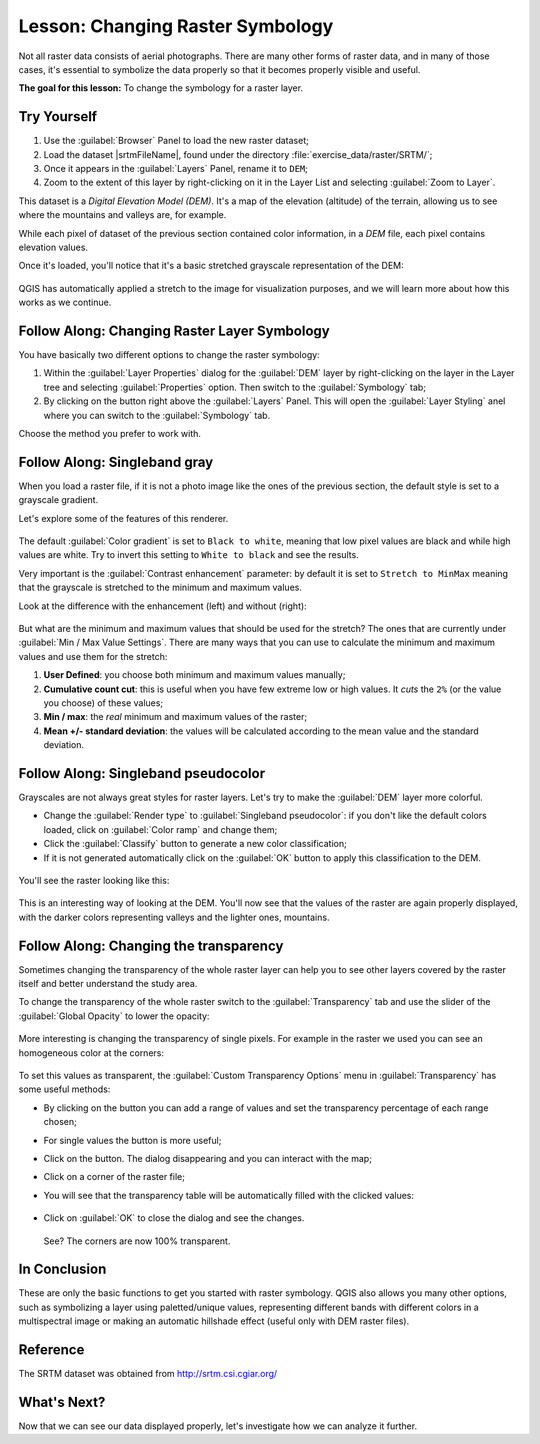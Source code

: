 |LS| Changing Raster Symbology
===============================================================================

Not all raster data consists of aerial photographs. There are many other forms
of raster data, and in many of those cases, it's essential to symbolize the
data properly so that it becomes properly visible and useful.

**The goal for this lesson:** To change the symbology for a raster layer.

|basic| |TY|
-------------------------------------------------------------------------------

#. Use the :guilabel:`Browser` Panel to load the new raster dataset;
#. Load the dataset |srtmFileName|, found under the directory
   :file:`exercise_data/raster/SRTM/`;
#. Once it appears in the :guilabel:`Layers` Panel, rename it to ``DEM``;
#. Zoom to the extent of this layer by right-clicking on it in the Layer List
   and selecting :guilabel:`Zoom to Layer`.

This dataset is a *Digital Elevation Model (DEM)*. It's a map of the elevation
(altitude) of the terrain, allowing us to see where the mountains and valleys
are, for example.

While each pixel of dataset of the previous section contained color information,
in a *DEM* file, each pixel contains elevation values.

Once it's loaded, you'll notice that it's a basic stretched grayscale
representation of the DEM:

.. figure:: img/greyscale_dem.png
   :align: center

QGIS has automatically applied a stretch to the image for visualization
purposes, and we will learn more about how this works as we continue.

|basic| |FA| Changing Raster Layer Symbology
-------------------------------------------------------------------------------

You have basically two different options to change the raster symbology:

#. Within the :guilabel:`Layer Properties` dialog for the :guilabel:`DEM` layer
   by right-clicking on the layer in the Layer tree and selecting
   :guilabel:`Properties` option. Then switch to the :guilabel:`Symbology` tab;
#. By clicking on the |symbology| button right above the :guilabel:`Layers` Panel.
   This will open the :guilabel:`Layer Styling` anel where you can switch to the
   :guilabel:`Symbology` tab.

Choose the method you prefer to work with.

|basic| |FA| Singleband gray
-------------------------------------------------------------------------------

When you load a raster file, if it is not a photo image like the ones of the previous
section, the default style is set to a grayscale gradient.

Let's explore some of the features of this renderer.

.. figure:: img/dem_layer_properties.png
   :align: center

The default :guilabel:`Color gradient` is set to ``Black to white``, meaning
that low pixel values are black and while high values are white. Try to invert
this setting to ``White to black`` and see the results.

Very important is the :guilabel:`Contrast enhancement` parameter: by default it
is set to ``Stretch to MinMax`` meaning that the grayscale is stretched to the
minimum and maximum values.

Look at the difference with the enhancement (left) and without (right):

.. figure:: img/enhancement.png
   :align: center

But what are the minimum and maximum values that should be used for the
stretch? The ones that are currently under :guilabel:`Min / Max Value Settings`.
There are many ways that you can use to calculate the minimum and maximum values
and use them for the stretch:

#. **User Defined**: you choose both minimum and maximum values manually;
#. **Cumulative count cut**: this is useful when you have few extreme low or high
   values. It *cuts* the ``2%`` (or the value you choose) of these values;
#. **Min / max**: the *real* minimum and maximum values of the raster;
#. **Mean +/- standard deviation**: the values will be calculated according to
   the mean value and the standard deviation.


|basic| |FA| Singleband pseudocolor
-------------------------------------------------------------------------------

Grayscales are not always great styles for raster layers. Let's try to make the
:guilabel:`DEM` layer more colorful.

* Change the :guilabel:`Render type` to :guilabel:`Singleband pseudocolor`:
  if you don't like the default colors loaded, click on :guilabel:`Color ramp`
  and change them;
* Click the :guilabel:`Classify` button to generate a new color classification;
* If it is not generated automatically click on the :guilabel:`OK` button to
  apply this classification to the DEM.

.. figure:: img/dem_pseudocolor_properties.png
   :align: center

You'll see the raster looking like this:

.. figure:: img/pseudocolor_raster.png
   :align: center

This is an interesting way of looking at the DEM. You'll now see that the values
of the raster are again properly displayed, with the darker colors representing
valleys and the lighter ones, mountains.


|FA| Changing the transparency
-------------------------------------------------------------------------------

Sometimes changing the transparency of the whole raster layer can help you to
see other layers covered by the raster itself and better understand the study
area.

To change the transparency of the whole raster switch to the :guilabel:`Transparency`
tab and use the slider of the :guilabel:`Global Opacity` to lower the opacity:

.. figure:: img/global_transparency.png
   :align: center

More interesting is changing the transparency of single pixels. For example in
the raster we used you can see an homogeneous color at the corners:

.. figure:: img/corner_values.png
   :align: center

To set this values as transparent, the :guilabel:`Custom Transparency Options`
menu in :guilabel:`Transparency` has some useful methods:

* By clicking on the |signPlus| button you can add a range of values and set the
  transparency percentage of each range chosen;
* For single values the |contextHelp| button is more useful;
* Click on the |contextHelp| button. The dialog disappearing and you can
  interact with the map;
* Click on a corner of the raster file;
* You will see that the transparency table will be automatically filled with the
  clicked values:

  .. figure:: img/click_transparency.png
     :align: center

* Click on :guilabel:`OK` to close the dialog and see the changes.

  .. figure:: img/good_raster.png
     :align: center

  See? The corners are now 100% transparent.


|IC|
-------------------------------------------------------------------------------

These are only the basic functions to get you started with raster symbology.
QGIS also allows you many other options, such as symbolizing a layer using
paletted/unique values, representing different bands with different colors in
a multispectral image or making an automatic hillshade effect (useful only with
DEM raster files).

Reference
-------------------------------------------------------------------------------

The SRTM dataset was obtained from `http://srtm.csi.cgiar.org/
<http://srtm.csi.cgiar.org/>`_

|WN|
-------------------------------------------------------------------------------

Now that we can see our data displayed properly, let's investigate how we can
analyze it further.


.. Substitutions definitions - AVOID EDITING PAST THIS LINE
   This will be automatically updated by the find_set_subst.py script.
   If you need to create a new substitution manually,
   please add it also to the substitutions.txt file in the
   source folder.

.. |FA| replace:: Follow Along:
.. |IC| replace:: In Conclusion
.. |LS| replace:: Lesson:
.. |TY| replace:: Try Yourself
.. |WN| replace:: What's Next?
.. |basic| image:: /static/global/basic.png
.. |contextHelp| image:: /static/common/mActionContextHelp.png
   :width: 1.5em
.. |signPlus| image:: /static/common/symbologyAdd.png
   :width: 1.5em
.. |srtmFileName| replace:: :file:`srtm_41_19_4326.tif`
.. |symbology| image:: /static/common/symbology.png
   :width: 2em

